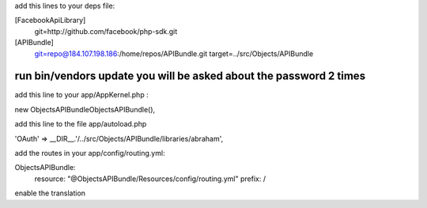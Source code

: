add this lines to your deps file:

[FacebookApiLibrary]
    git=http://github.com/facebook/php-sdk.git

[APIBundle]
    git=repo@184.107.198.186:/home/repos/APIBundle.git
    target=../src/Objects/APIBundle

*******************************************************************
run bin/vendors update you will be asked about the password 2 times
*******************************************************************

add this line to your app/AppKernel.php :

new Objects\APIBundle\ObjectsAPIBundle(),

add this line to the file app/autoload.php

'OAuth'            => __DIR__.'/../src/Objects/APIBundle/libraries/abraham',


add the routes in your app/config/routing.yml:

ObjectsAPIBundle:
    resource: "@ObjectsAPIBundle/Resources/config/routing.yml"
    prefix:   /

enable the translation
